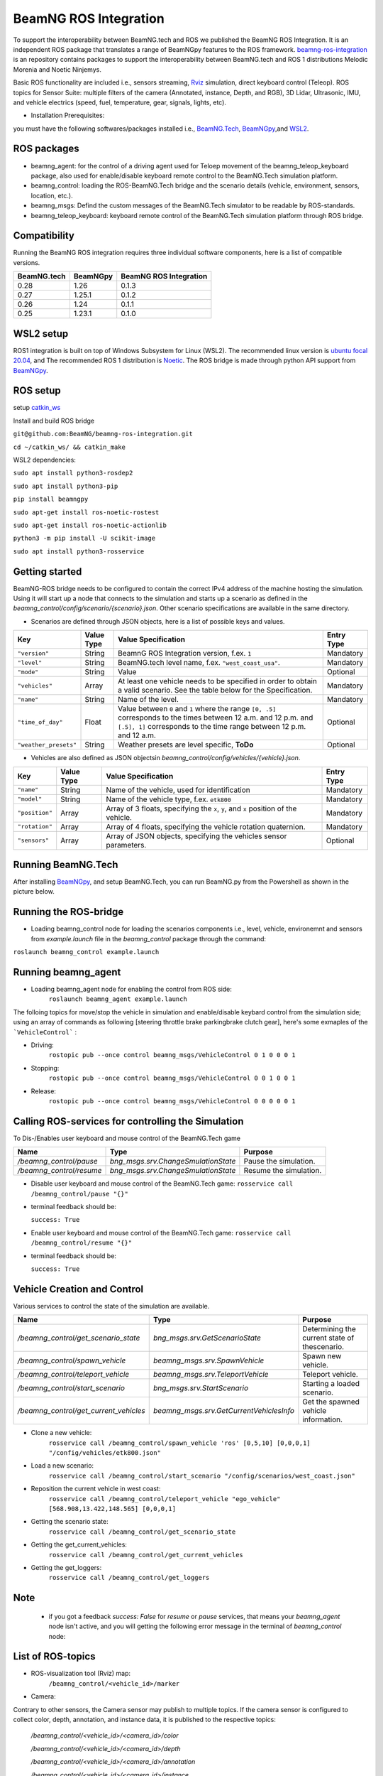 BeamNG ROS Integration
**********************

To support the interoperability between BeamNG.tech and ROS we published the BeamNG ROS Integration.
It is an independent ROS package that translates a range of BeamNGpy features to the ROS framework. `beamng-ros-integration <https://github.com/BeamNG/beamng-ros-integration>`_ is an repository contains packages to support the interoperability between BeamNG.tech and ROS 1 distributions Melodic Morenia and Noetic Ninjemys.

Basic ROS functionality are included i.e., sensors streaming, `Rviz <http://wiki.ros.org/rviz>`_ simulation, direct keyboard control (Teleop). ROS topics for Sensor Suite:  multiple filters of the camera (Annotated, instance, Depth, and RGB), 3D Lidar, Ultrasonic, IMU, and vehicle electrics (speed, fuel, temperature, gear, signals, lights, etc).


- Installation Prerequisites:

you must have the following softwares/packages installed i.e., `BeamNG.Tech <https://documentation.beamng.com/beamng_tech/>`_, `BeamNGpy <https://pypi.org/project/beamngpy/>`__,and `WSL2 <https://jack-kawell.com/2020/06/12/ros-wsl2/>`_.


ROS packages
^^^^^^^^^^^^

- beamng_agent: for the control of a driving agent used for Teloep movement of the beamng_teleop_keyboard package, also used for enable/disable keyboard remote control to the BeamNG.Tech simulation platform.

- beamng_control: loading the ROS-BeamNG.Tech bridge and the scenario details (vehicle, environment, sensors, location, etc.).

- beamng_msgs: Defind the custom messages of the BeamNG.Tech simulator to be readable by ROS-standards.

- beamng_teleop_keyboard: keyboard remote control of the BeamNG.Tech simulation platform through ROS bridge.

Compatibility
^^^^^^^^^^^^^

Running the BeamNG ROS integration requires three individual software components, here is a list of compatible versions.

+-------------+----------+------------------------+
| BeamNG.tech | BeamNGpy | BeamNG ROS Integration |
+=============+==========+========================+
| 0.28        | 1.26     | 0.1.3                  |
+-------------+----------+------------------------+
| 0.27        | 1.25.1   | 0.1.2                  |
+-------------+----------+------------------------+
| 0.26        | 1.24     | 0.1.1                  |
+-------------+----------+------------------------+
| 0.25        | 1.23.1   | 0.1.0                  |
+-------------+----------+------------------------+

WSL2 setup
^^^^^^^^^^
ROS1 integration is built on top of Windows Subsystem for Linux (WSL2). The recommended linux version is `ubuntu focal 20.04 <http://old-releases.ubuntu.com/releases/focal/>`_, and The recommended ROS 1 distribution is `Noetic <http://wiki.ros.org/noetic/Installation/Ubuntu>`_. The ROS bridge is made through python API support from `BeamNGpy <https://github.com/BeamNG/BeamNGpy>`_.


ROS setup
^^^^^^^^^
setup `catkin_ws <http://wiki.ros.org/ROS/Tutorials/InstallingandConfiguringROSEnvironment>`_

Install and build ROS bridge

``git@github.com:BeamNG/beamng-ros-integration.git``

``cd ~/catkin_ws/ && catkin_make``

WSL2 dependencies:

``sudo apt install python3-rosdep2``

``sudo apt install python3-pip``

``pip install beamngpy``

``sudo apt-get install ros-noetic-rostest``

``sudo apt-get install ros-noetic-actionlib``

``python3 -m pip install -U scikit-image``

``sudo apt install python3-rosservice``


Getting started
^^^^^^^^^^^^^^^

BeamNG-ROS bridge needs to be configured to contain the correct IPv4 address of the machine hosting the simulation.
Using it will start up a node that connects to the simulation and starts up a scenario as defined in the `beamng_control/config/scenario/{scenario}.json`. Other scenario specifications are available in the same directory.

- Scenarios are defined through JSON objects, here is a list of possible keys and values.


+----------------------+------------------+-------------------------------------------------------------------------------------+------------+
|Key                   |Value Type        | Value Specification                                                                 | Entry Type |
+======================+==================+=====================================================================================+============+
|``"version"``         |String            | BeamnG ROS Integration version, f.ex. ``1``                                         | Mandatory  |
+----------------------+------------------+-------------------------------------------------------------------------------------+------------+
|``"level"``           |String            | BeamNG.tech level name, f.ex. ``"west_coast_usa"``.                                 | Mandatory  |
+----------------------+------------------+-------------------------------------------------------------------------------------+------------+
|``"mode"``            |String            | Value                                                                               | Optional   |
+----------------------+------------------+-------------------------------------------------------------------------------------+------------+
|``"vehicles"``        |Array             | At least one vehicle needs to be specified in order to obtain a valid scenario.     | Mandatory  |
|                      |                  | See the table below for the Specification.                                          |            |
+----------------------+------------------+-------------------------------------------------------------------------------------+------------+
|``"name"``            |String            | Name of the level.                                                                  | Mandatory  |
+----------------------+------------------+-------------------------------------------------------------------------------------+------------+
|``"time_of_day"``     |Float             | Value between ``0`` and ``1`` where the range ``[0, .5]`` corresponds               | Optional   |
|                      |                  | to the times between 12 a.m. and 12 p.m. and ``[.5], 1]`` corresponds to            |            |
|                      |                  | the time range between 12 p.m. and 12 a.m.                                          |            |
+----------------------+------------------+-------------------------------------------------------------------------------------+------------+
|``"weather_presets"`` |String            | Weather presets are level specific, **ToDo**                                        | Optional   |
+----------------------+------------------+-------------------------------------------------------------------------------------+------------+




- Vehicles are also defined as JSON objectsin `beamng_control/config/vehicles/{vehicle}.json`.

+----------------------+------------------+-------------------------------------------------------------------------------------+------------+
|Key                   |Value Type        | Value Specification                                                                 | Entry Type |
+======================+==================+=====================================================================================+============+
|``"name"``            |String            |Name of the vehicle, used for identification                                         | Mandatory  |
+----------------------+------------------+-------------------------------------------------------------------------------------+------------+
|``"model"``           |String            |Name of the vehicle type, f.ex. ``etk800``                                           | Mandatory  |
+----------------------+------------------+-------------------------------------------------------------------------------------+------------+
|``"position"``        |Array             |Array of 3 floats, specifying the ``x``, ``y``, and ``x`` position of the vehicle.   | Mandatory  |
+----------------------+------------------+-------------------------------------------------------------------------------------+------------+
|``"rotation"``        |Array             |Array of 4 floats, specifying the vehicle rotation quaternion.                       | Mandatory  |
+----------------------+------------------+-------------------------------------------------------------------------------------+------------+
|``"sensors"``         |Array             |Array of JSON objects, specifying the vehicles sensor parameters.                    | Optional   |
+----------------------+------------------+-------------------------------------------------------------------------------------+------------+


Running BeamNG.Tech
^^^^^^^^^^^^^^^^^^^

After installing `BeamNGpy <https://github.com/BeamNG/BeamNGpy>`__, and setup BeamNG.Tech, you can run BeamNG.py from the Powershell as shown in the picture below.

.. image:: https://github.com/BeamNG/BeamNGpy/raw/master/media/bngpy.png
  :width: 800
  :alt: Run BeamNG.Tech from BeamNGpy
.. ![Run BeamNG.Tech from BeamNGpy](https://github.com/BeamNG/BeamNGpy/raw/master/media/bngpy.png)


Running the ROS-bridge
^^^^^^^^^^^^^^^^^^^^^^
* Loading beamng_control node for loading the scenarios components i.e., level, vehicle, environemnt and sensors from `example.launch` file in the `beamng_control` package through the command:

``roslaunch beamng_control example.launch``

Running beamng_agent
^^^^^^^^^^^^^^^^^^^^
* Loading beamng_agent node for enabling the control from ROS side:
    ``roslaunch beamng_agent example.launch``

The folloing topics for move/stop the vehicle in simulation and enable/disable keybard control from the simulation side; using an array of commands as following [steering throttle brake parkingbrake clutch gear], here's some exmaples of the ```VehicleControl``` :

* Driving:
    ``rostopic pub --once control beamng_msgs/VehicleControl 0 1 0 0 0 1``


- Stopping:
    ``rostopic pub --once control beamng_msgs/VehicleControl 0 0 1 0 0 1``


* Release:
    ``rostopic pub --once control beamng_msgs/VehicleControl 0 0 0 0 0 1``


Calling ROS-services for controlling the Simulation
^^^^^^^^^^^^^^^^^^^^^^^^^^^^^^^^^^^^^^^^^^^^^^^^^^^

To Dis-/Enables user keyboard and mouse control of the BeamNG.Tech game

+--------------------------------------+-----------------------------------------------+-----------------------------+
|Name                                  |  Type                                         |  Purpose                    |
+======================================+==================+============================+=============================+
|`/beamng_control/pause`               | `bng_msgs.srv.ChangeSmulationState`           |  Pause the simulation.      |
+--------------------------------------+-----------------------------------------------+-----------------------------+
|`/beamng_control/resume`              | `bng_msgs.srv.ChangeSmulationState`           |  Resume the simulation.     |
+--------------------------------------+-----------------------------------------------+-----------------------------+


- Disable user keyboard and mouse control of the BeamNG.Tech game:
  ``rosservice call /beamng_control/pause "{}"``
- terminal feedback should be:

  ``success: True``

- Enable user keyboard and mouse control of the BeamNG.Tech game:
  ``rosservice call /beamng_control/resume "{}"``

- terminal feedback should be:

  ``success: True``





Vehicle Creation and Control
^^^^^^^^^^^^^^^^^^^^^^^^^^^^
Various services to control the state of the simulation are available.

+---------------------------------------------+---------------------------------------------+------------------------------------------------------+
|Name                                         |Type                                         | Purpose                                              |
+=============================================+=============================================+======================================================+
|`/beamng_control/get_scenario_state`         |`bng_msgs.srv.GetScenarioState`              | Determining the current state of thescenario.        |
+---------------------------------------------+---------------------------------------------+------------------------------------------------------+
|`/beamng_control/spawn_vehicle`              |`beamng_msgs.srv.SpawnVehicle`               | Spawn new vehicle.                                   |
+---------------------------------------------+---------------------------------------------+------------------------------------------------------+
|`/beamng_control/teleport_vehicle`           |`beamng_msgs.srv.TeleportVehicle`            | Teleport vehicle.                                    |
+---------------------------------------------+---------------------------------------------+------------------------------------------------------+
|`/beamng_control/start_scenario`             |`bng_msgs.srv.StartScenario`                 | Starting a loaded scenario.                          |
+---------------------------------------------+---------------------------------------------+------------------------------------------------------+
|`/beamng_control/get_current_vehicles`       |`beamng_msgs.srv.GetCurrentVehiclesInfo`     | Get the spawned vehicle information.                 |
+---------------------------------------------+---------------------------------------------+------------------------------------------------------+


- Clone a new vehicle:
    ``rosservice call /beamng_control/spawn_vehicle 'ros' [0,5,10] [0,0,0,1] "/config/vehicles/etk800.json"``


- Load a new scenario:
    ``rosservice call /beamng_control/start_scenario "/config/scenarios/west_coast.json"``


- Reposition the current vehicle in west coast:
    ``rosservice call /beamng_control/teleport_vehicle "ego_vehicle" [568.908,13.422,148.565] [0,0,0,1]``


- Getting the scenario state:
    ``rosservice call /beamng_control/get_scenario_state``


- Getting the get_current_vehicles:
    ``rosservice call /beamng_control/get_current_vehicles``


- Getting the get_loggers:
   ``rosservice call /beamng_control/get_loggers``

Note
^^^^

  - if you got a feedback `success: False` for `resume` or `pause` services, that means your `beamng_agent` node isn't active, and you will getting the following error message in the terminal of `beamng_control` node:






List of ROS-topics
^^^^^^^^^^^^^^^^^^

* ROS-visualization tool (Rviz) map:
      ``/beamng_control/<vehicle_id>/marker``


.. image:: https://github.com/BeamNG/BeamNGpy/raw/master/media/rviz_west_coast_usa.png
  :width: 800
  :alt: Rviz Map of road network West Coast, US

.. ![Rviz Map of road network West Coast, USA](https://github.com/BeamNG/BeamNGpy/raw/master/media/rviz_west_coast_usa.png)


* Camera:

Contrary to other sensors, the Camera sensor may publish to multiple topics.
If the camera sensor is configured to collect color, depth, annotation, and instance data, it is published to the respective topics:

      `/beamng_control/<vehicle_id>/<camera_id>/color`

      `/beamng_control/<vehicle_id>/<camera_id>/depth`

      `/beamng_control/<vehicle_id>/<camera_id>/annotation`

      `/beamng_control/<vehicle_id>/<camera_id>/instance`

The message type for all topics is `sensor_msgs.msg.Image`.
Note that although the bounding_box option is given, this feature is still under development and will automatically be disabled.

+--------------------+------------------+---------------------------------------------------------------------------------------+------------+
|Key                 |Value Type        | Value Specification                                                                   | Entry Type |
+====================+==================+=======================================================================================+============+
|`"type"`            | String           | `"Camera.default"`                                                                    | Mandatory  |
+--------------------+------------------+---------------------------------------------------------------------------------------+------------+
|`"name"`            | String           | Unique sensor id.                                                                     | Mandatory  |
+--------------------+------------------+---------------------------------------------------------------------------------------+------------+
|`"position"`        | Array            | Array of 3 floats, specifying the `x`, `y`, and `x` position of the sensor.           | Mandatory  |
+--------------------+------------------+---------------------------------------------------------------------------------------+------------+
|`"orientation"`     | Array            | Array of 4 floats, specifying the vehicle rotation quaternion                         | Mandatory  |
+--------------------+------------------+---------------------------------------------------------------------------------------+------------+
|`"resolution"`      | Array            | Tuple of ints, defining the `x` and `y` resolution of                                 | Optional   |
|                    |                  | the resulting images.                                                                 |            |
+--------------------+------------------+---------------------------------------------------------------------------------------+------------+
|`"fov"`             | Integer          | Camera field of view.                                                                 | Optional   |
+--------------------+------------------+---------------------------------------------------------------------------------------+------------+
|`"colour"`          | Boolean          | Dis-/Enables color image generation.                                                  | Optional   |
+--------------------+------------------+---------------------------------------------------------------------------------------+------------+
|`"depth"`           | Boolean          | Dis-/Enables depth image generation.                                                  | Optional   |
+--------------------+------------------+---------------------------------------------------------------------------------------+------------+
|`"annotation"`      | Boolean          | Dis-/Enables ground truth generation for object type annotation.                      | Optional   |
+--------------------+------------------+---------------------------------------------------------------------------------------+------------+
|`"instance"`        | Boolean          | Dis-/Enables ground truth generation for instance annotation.                         | Optional   |
+--------------------+------------------+---------------------------------------------------------------------------------------+------------+
|`"bounding_box"`    | Boolean          | This feature is not supoprted at the moment                                           | Optional   |
|                    |                  | and will be **automatically disabled**.                                               |            |
+--------------------+------------------+---------------------------------------------------------------------------------------+------------+

.. image:: https://github.com/BeamNG/BeamNGpy/raw/master/media/rqt_camera.png
  :width: 800
  :alt: multiple camera filters rgb,depth,insthence,and annotation -starting from top-left to bottom-right

.. ![multiple camera filters rgb,depth,insthence,and annotation -starting from top-left to bottom-right](https://github.com/BeamNG/BeamNGpy/raw/master/media/rqt_camera.png)


* LiDAR:

Message type: `sensor_msgs.msg.PointCloud2`
    ``/beamng_control/<vehicle_id>/lidar0``


+-----------------------------------+------------------+---------------------------------------------------------------------------------------+------------+
|Key                                |Value Type        | Value Specification                                                                   | Entry Type |
+===================================+==================+=======================================================================================+============+
|`"type"`                           | String           | `"Lidar.default"`                                                                     | Mandatory  |
+-----------------------------------+------------------+---------------------------------------------------------------------------------------+------------+
|`"name"`                           | String           | Unique sensor id.                                                                     | Mandatory  |
+-----------------------------------+------------------+---------------------------------------------------------------------------------------+------------+
|`"position"`                       | Array            | Array of 3 floats, specifying the `x`, `y`, and `x` position of the sensor.           | Mandatory  |
+-----------------------------------+------------------+---------------------------------------------------------------------------------------+------------+
|`"vertical_resolution"`            | Integer          | Vertical resolution, i.e. how many lines are sampled vertically                       | Optional   |
+-----------------------------------+------------------+---------------------------------------------------------------------------------------+------------+
|`"vertical_angle"`                 | Float            | The vertical LiDAR sensor angle, in degrees.                                          | Optional   |
+-----------------------------------+------------------+---------------------------------------------------------------------------------------+------------+
|`"hz"`                             | Integer          | The refresh rate of the LiDAR sensor, in Hz.                                          | Optional   |
+-----------------------------------+------------------+---------------------------------------------------------------------------------------+------------+
|`"rps"`                            | Integer          | The rays per second emmited by the LiDAR sensor                                       | Optional   |
+-----------------------------------+------------------+---------------------------------------------------------------------------------------+------------+
|`"angle"`                          | Integer          | horizontal range resolution, i.e. how many degrees are sampled horizontally           | Optional   |
+-----------------------------------+------------------+---------------------------------------------------------------------------------------+------------+
|`"max_distance"`                   | Integer          | Maximal distance for data collection.                                                 | Optional   |
+-----------------------------------+------------------+---------------------------------------------------------------------------------------+------------+
|`"visualized"`                     | Integer          | Dis-/Enable in-simulation LiDAR visualization.                                        | Optional   |
+-----------------------------------+------------------+---------------------------------------------------------------------------------------+------------+

.. image:: https://github.com/BeamNG/BeamNGpy/raw/master/media/lidar_west_coast_usa.png
  :width: 800
  :alt: 3D-LiDAR sensor reading
.. ![3D-LiDAR sensor reading](https://github.com/BeamNG/BeamNGpy/raw/master/media/lidar_west_coast_usa.png)


* Damage:

Message type: `beamng_msgs.msg.DamagSensor`
    ``/beamng_control/<vehicle_id>/damage0``

+--------------------+------------------+------------------------------------------------------------------------+------------+
|Key                 |Value Type        | Value Specification                                                    | Entry Type |
+====================+==================+========================================================================+============+
|`"type"`            | String           | `"Damage"`                                                             | Mandatory  |
+--------------------+------------------+------------------------------------------------------------------------+------------+
|`"name"`            | String           | Unique sensor id.                                                      | Mandatory  |
+--------------------+------------------+------------------------------------------------------------------------+------------+


.. image:: https://github.com/BeamNG/BeamNGpy/raw/master/media/damage_west_coast_usa.png
  :width: 800
  :alt: Vehicle-Damage reading

.. ![Vehicle-Damage reading](https://github.com/BeamNG/BeamNGpy/raw/master/media/damage_west_coast_usa.png)




* time:

Message type: `beamng_msgs.msg.TimeSensor`
    ``/beamng_control/<vehicle_id>/time0``

+--------------------+------------------+------------------------------------------------------------------------+------------+
|Key                 |Value Type        | Value Specification                                                    | Entry Type |
+====================+==================+========================================================================+============+
|`"type"`            | String           | `"Timer"`                                                              | Mandatory  |
+--------------------+------------------+------------------------------------------------------------------------+------------+
|`"name"`            | String           | Unique sensor id.                                                      | Mandatory  |
+--------------------+------------------+------------------------------------------------------------------------+------------+


* Gforces:

Message type: `beamng_msgs.msg.GForceSensor`
    ``/beamng_control/<vehicle_id>/gforce0``

+--------------------+------------------+------------------------------------------------------------------------+------------+
|Key                 |Value Type        | Value Specification                                                    | Entry Type |
+====================+==================+========================================================================+============+
|`"type"`            | String           | `"GForces"`                                                            | Mandatory  |
+--------------------+------------------+------------------------------------------------------------------------+------------+
|`"name"`            | String           | Unique sensor id.                                                      | Mandatory  |
+--------------------+------------------+------------------------------------------------------------------------+------------+


* Electrics:

Message type: `beamng_msgs.msg.ElectricsSensor`
    ``/beamng_control/<vehicle_id>/electrics0``

+--------------------+------------------+------------------------------------------------------------------------+------------+
|Key                 |Value Type        | Value Specification                                                    | Entry Type |
+====================+==================+========================================================================+============+
|`"type"`            | String           | `"Electrics"`                                                          | Mandatory  |
+--------------------+------------------+------------------------------------------------------------------------+------------+
|`"name"`            | String           | Unique sensor id.                                                      | Mandatory  |
+--------------------+------------------+------------------------------------------------------------------------+------------+

* Imu pose:

Message type: `beamng_msgs.msg.DamagSensor`
    ``/beamng_control/<vehicle_id>/position_imu``

+--------------------+------------------+----------------------------------------------------------------------------------+------------+
|Key                 |Value Type        | Value Specification                                                              | Entry Type |
+====================+==================+==================================================================================+============+
|`"type"`            | String           | `"IMU"`                                                                          | Mandatory  |
+--------------------+------------------+----------------------------------------------------------------------------------+------------+
|`"name"`            | String           | Unique sensor id.                                                                | Mandatory  |
+--------------------+------------------+----------------------------------------------------------------------------------+------------+
|`"position"`        | Array            | Array of 3 floats, specifying the `x`, `y`, and `x` position of the sensor.      | Mandatory  |
+--------------------+------------------+----------------------------------------------------------------------------------+------------+

.. image:: https://github.com/BeamNG/BeamNGpy/raw/master/media/imu_west_coast_usa.png
  :width: 800
  :alt: IMU sensor reading
.. ![IMU sensor reading](https://github.com/BeamNG/BeamNGpy/raw/master/media/imu_west_coast_usa.png)


* Parking sensor (ultrasonic):

Message type: `beamng_msgs.msg.USSensor`
    ``/beamng_control/<vehicle_id>/parking_sensor``

+--------------------+------------------+-------------------------------------------------------------------------------------------------+------------+
|Key                 |Value Type        | Value Specification                                                                             | Entry Type |
+====================+==================+=================================================================================================+============+
|`"type"`            | String           | `"Ultrasonic.smallrange"`,and/or  `"Ultrasonic.midrange"`,and/or  `"Ultrasonic.largerange"`     | Mandatory  |
+--------------------+------------------+-------------------------------------------------------------------------------------------------+------------+
|`"name"`            | String           | Unique sensor id.                                                                               | Mandatory  |
+--------------------+------------------+-------------------------------------------------------------------------------------------------+------------+
|`"position"`        | Array            | Array of 3 floats, specifying the `x`, `y`, and `x` position of the sensor.                     | Mandatory  |
+--------------------+------------------+-------------------------------------------------------------------------------------------------+------------+
|`"rotation"`        | Array            | Array of 3 floats, specifying the vehicle rotation quaternion                                   | Mandatory  |
+--------------------+------------------+-------------------------------------------------------------------------------------------------+------------+
|`"fov"`             | Integer          | ultrasonic sensor field of view.                                                                | Optional   |
+--------------------+------------------+-------------------------------------------------------------------------------------------------+------------+
|`"colour"`          | Integer          | Dis-/Enables color image generation.                                                            | Optional   |
+--------------------+------------------+-------------------------------------------------------------------------------------------------+------------+
|`"min_resolution"`  | Integer          | Minimum distance for data collection.                                                           | Optional   |
+--------------------+------------------+-------------------------------------------------------------------------------------------------+------------+
|`"min_distance"`    | Integer          | Minimum range for data collection.                                                              | Optional   |
+--------------------+------------------+-------------------------------------------------------------------------------------------------+------------+
|`"max_distance"`    | Integer          | Maximal range for data collection.                                                              | Optional   |
+--------------------+------------------+-------------------------------------------------------------------------------------------------+------------+


* Vehicle state:

Message type: `beamng_msgs.msg.StateSensor`
    ``/beamng_control/<vehicle_id>/state``



Teleop_control
^^^^^^^^^^^^^^


`beamng_teleop_keyboard <https://github.com/BeamNG/beamng-ros-integration/tree/master/beamng_teleop_keyboard>`_ is a generic Keyboard Packages is built for teleoperating ROS robots using Twist message from `geometry_messages <https://docs.ros.org/en/noetic/api/geometry_msgs/html/msg/Twist.html>`_.

Running beamng_teleop_keyboard
^^^^^^^^^^^^^^^^^^^^^^^^^^^^^^

- Loading BeamNG-ROS bridge:
    ``roslaunch beamng_control example.launch``

- Calling Twist_message converter node:
    ``rosrun beamng_teleop_keyboard converter``

- Calling Teleop node:
    ``rosrun beamng_teleop_keyboard teleop_key``

- Loading beamng_agent node:
    ``roslaunch beamng_agent example.launch``


